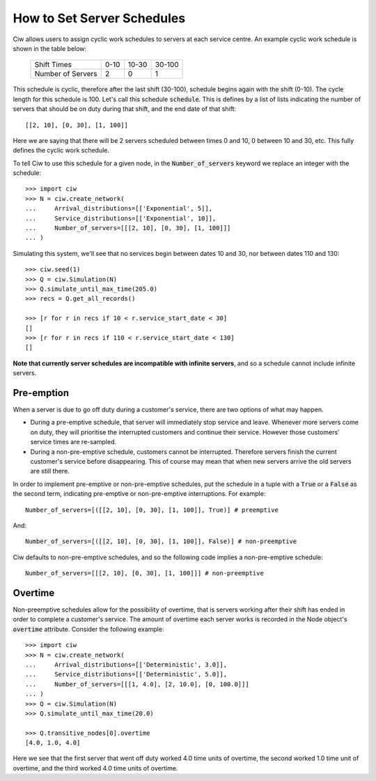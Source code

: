 .. _server-schedule:

===========================
How to Set Server Schedules
===========================

Ciw allows users to assign cyclic work schedules to servers at each service centre.
An example cyclic work schedule is shown in the table below:

    +-------------------+---------+--------+--------+
    |    Shift Times    |    0-10 |  10-30 | 30-100 |
    +-------------------+---------+--------+--------+
    | Number of Servers |       2 |      0 |      1 |
    +-------------------+---------+--------+--------+

This schedule is cyclic, therefore after the last shift (30-100), schedule begins again with the shift (0-10).
The cycle length for this schedule is 100. Let's call this schedule :code:`schedule`.
This is defines by a list of lists indicating the number of servers that should be on duty during that shift, and the end date of that shift::

    [[2, 10], [0, 30], [1, 100]]

Here we are saying that there will be 2 servers scheduled between times 0 and 10, 0 between 10 and 30, etc.
This fully defines the cyclic work schedule.

To tell Ciw to use this schedule for a given node, in the :code:`Number_of_servers` keyword we replace an integer with the schedule::

    >>> import ciw
    >>> N = ciw.create_network(
    ...     Arrival_distributions=[['Exponential', 5]],
    ...     Service_distributions=[['Exponential', 10]],
    ...     Number_of_servers=[[[2, 10], [0, 30], [1, 100]]]
    ... )

Simulating this system, we'll see that no services begin between dates 10 and 30, nor between dates 110 and 130::

    >>> ciw.seed(1)
    >>> Q = ciw.Simulation(N)
    >>> Q.simulate_until_max_time(205.0)
    >>> recs = Q.get_all_records()
    
    >>> [r for r in recs if 10 < r.service_start_date < 30]
    []
    >>> [r for r in recs if 110 < r.service_start_date < 130]
    []

**Note that currently server schedules are incompatible with infinite servers**, and so a schedule cannot include infinite servers.



Pre-emption
-----------

When a server is due to go off duty during a customer's service, there are two options of what may happen.

+ During a pre-emptive schedule, that server will immediately stop service and leave. Whenever more servers come on duty, they will prioritise the interrupted customers and continue their service. However those customers' service times are re-sampled.

+ During a non-pre-emptive schedule, customers cannot be interrupted. Therefore servers finish the current customer's service before disappearing. This of course may mean that when new servers arrive the old servers are still there.

In order to implement pre-emptive or non-pre-emptive schedules, put the schedule in a tuple with a :code:`True` or a :code:`False` as the second term, indicating pre-emptive or non-pre-emptive interruptions. For example::

    Number_of_servers=[([[2, 10], [0, 30], [1, 100]], True)] # preemptive

And::

    Number_of_servers=[([[2, 10], [0, 30], [1, 100]], False)] # non-preemptive

Ciw defaults to non-pre-emptive schedules, and so the following code implies a non-pre-emptive schedule::

    Number_of_servers=[[[2, 10], [0, 30], [1, 100]]] # non-preemptive



Overtime
--------

Non-preemptive schedules allow for the possibility of overtime, that is servers working after their shift has ended in order to complete a customer's service.
The amount of overtime each server works is recorded in the Node object's :code:`overtime` attribute.
Consider the following example::

    >>> import ciw
    >>> N = ciw.create_network(
    ...     Arrival_distributions=[['Deterministic', 3.0]],
    ...     Service_distributions=[['Deterministic', 5.0]],
    ...     Number_of_servers=[[[1, 4.0], [2, 10.0], [0, 100.0]]]
    ... )
    >>> Q = ciw.Simulation(N)
    >>> Q.simulate_until_max_time(20.0)

    >>> Q.transitive_nodes[0].overtime
    [4.0, 1.0, 4.0]

Here we see that the first server that went off duty worked 4.0 time units of overtime, the second worked 1.0 time unit of overtime, and the third worked 4.0 time units of overtime.
